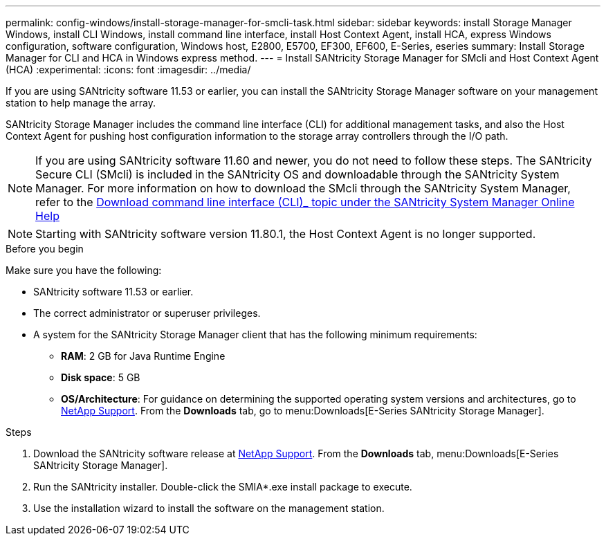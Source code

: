 ---
permalink: config-windows/install-storage-manager-for-smcli-task.html
sidebar: sidebar
keywords: install Storage Manager Windows, install CLI Windows, install command line interface, install Host Context Agent, install HCA, express Windows configuration, software configuration, Windows host, E2800, E5700, EF300, EF600, E-Series, eseries
summary: Install Storage Manager for CLI and HCA in Windows express method.
---
= Install SANtricity Storage Manager for SMcli and Host Context Agent (HCA)
:experimental:
:icons: font
:imagesdir: ../media/

[.lead]
If you are using SANtricity software 11.53 or earlier, you can install the SANtricity Storage Manager software on your management station to help manage the array.

SANtricity Storage Manager includes the command line interface (CLI) for additional management tasks, and also the Host Context Agent for pushing host configuration information to the storage array controllers through the I/O path.

NOTE: If you are using SANtricity software 11.60 and newer, you do not need to follow these steps. The SANtricity Secure CLI (SMcli) is included in the SANtricity OS and downloadable through the SANtricity System Manager. For more information on how to download the SMcli through the SANtricity System Manager, refer to the link:https://docs.netapp.com/us-en/e-series-santricity/sm-settings/download-cli.html[Download command line interface (CLI)_ topic under the SANtricity System Manager Online Help^]
 
NOTE: Starting with SANtricity software version 11.80.1, the Host Context Agent is no longer supported.

.Before you begin

Make sure you have the following:

* SANtricity software 11.53 or earlier.
* The correct administrator or superuser privileges.
* A system for the SANtricity Storage Manager client that has the following minimum requirements:
 ** *RAM*: 2 GB for Java Runtime Engine
 ** *Disk space*: 5 GB
 ** *OS/Architecture*: For guidance on determining the supported operating system versions and architectures, go to http://mysupport.netapp.com[NetApp Support^]. From the *Downloads* tab, go to menu:Downloads[E-Series SANtricity Storage Manager].

.Steps

. Download the SANtricity software release at http://mysupport.netapp.com[NetApp Support^]. From the *Downloads* tab, menu:Downloads[E-Series SANtricity Storage Manager].
. Run the SANtricity installer. Double-click the SMIA*.exe install package to execute.
. Use the installation wizard to install the software on the management station.
